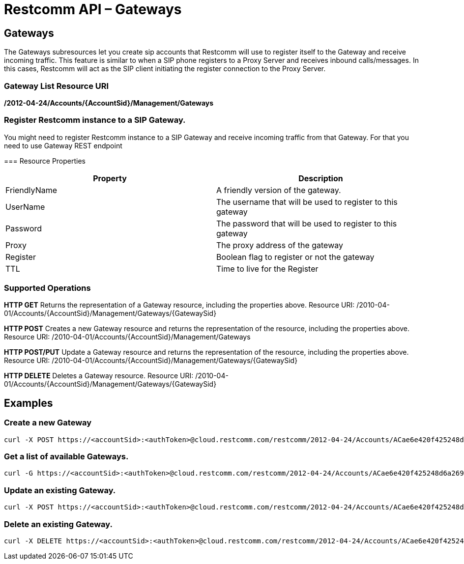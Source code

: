 = Restcomm API – Gateways

[[gateways]]
== Gateways

The Gateways subresources let you create sip accounts that Restcomm will use to register itself to the Gateway and receive incoming traffic. This feature is similar to when a SIP phone registers to a Proxy Server and receives inbound calls/messages. In this cases, Restcomm will act as the SIP client initiating the register connection to the Proxy Server. 

=== Gateway List Resource URI
**/2012-04-24/Accounts/\{AccountSid}/Management/Gateways**

=== Register Restcomm instance to a SIP Gateway. 
You might need to register Restcomm instance to a SIP Gateway and receive incoming traffic from that Gateway. For that you need to use Gateway REST endpoint

=== Resource Properties

[cols=",",options="header",]
|====================================================================
|Property |Description
|FriendlyName |A friendly version of the gateway.
|UserName |The username that will be used to register to this gateway
|Password |The password that will be used to register to this gateway
|Proxy |The proxy address of the gateway
|Register |Boolean flag to register or not the gateway
|TTL |Time to live for the Register
|====================================================================

[[supported-operations]]
=== Supported Operations

**HTTP GET** Returns the representation of a Gateway resource, including the properties above. Resource URI: /2010-04-01/Accounts/\{AccountSid}/Management/Gateways/\{GatewaySid} 

**HTTP POST** Creates a new Gateway resource and returns the representation of the resource, including the properties above. Resource URI: /2010-04-01/Accounts/\{AccountSid}/Management/Gateways 

**HTTP POST/PUT** Update a Gateway resource and returns the representation of the resource, including the properties above. Resource URI: /2010-04-01/Accounts/\{AccountSid}/Management/Gateways/\{GatewaySid} 

**HTTP DELETE** Deletes a Gateway resource. Resource URI: /2010-04-01/Accounts/\{AccountSid}/Management/Gateways/\{GatewaySid}

[[examples]]
== Examples

=== Create a new Gateway

....
curl -X POST https://<accountSid>:<authToken>@cloud.restcomm.com/restcomm/2012-04-24/Accounts/ACae6e420f425248d6a26948c17a9e2acf/Management/Gateways -d "FriendlyName=mygateway" -d "UserName=username" -d "Password=password" -d "Proxy=my.gateway.com" -d "Register=true" -d "TTL=3600"
....

=== Get a list of available Gateways.

....
curl -G https://<accountSid>:<authToken>@cloud.restcomm.com/restcomm/2012-04-24/Accounts/ACae6e420f425248d6a26948c17a9e2acf/Management/Gateways
....

=== Update an existing Gateway.

....
curl -X POST https://<accountSid>:<authToken>@cloud.restcomm.com/restcomm/2012-04-24/Accounts/ACae6e420f425248d6a26948c17a9e2acf/Management/Gateways/GW106bc6f34bd24790a435eaeccc1aed72 -d "FriendlyName=MyGatewayNewName" -d "UserName=newUserName"
....

=== Delete an existing Gateway.

....
curl -X DELETE https://<accountSid>:<authToken>@cloud.restcomm.com/restcomm/2012-04-24/Accounts/ACae6e420f425248d6a26948c17a9e2acf/Management/Gateways/GW1cffb069192a45f2b5f5af2e76489550
....
